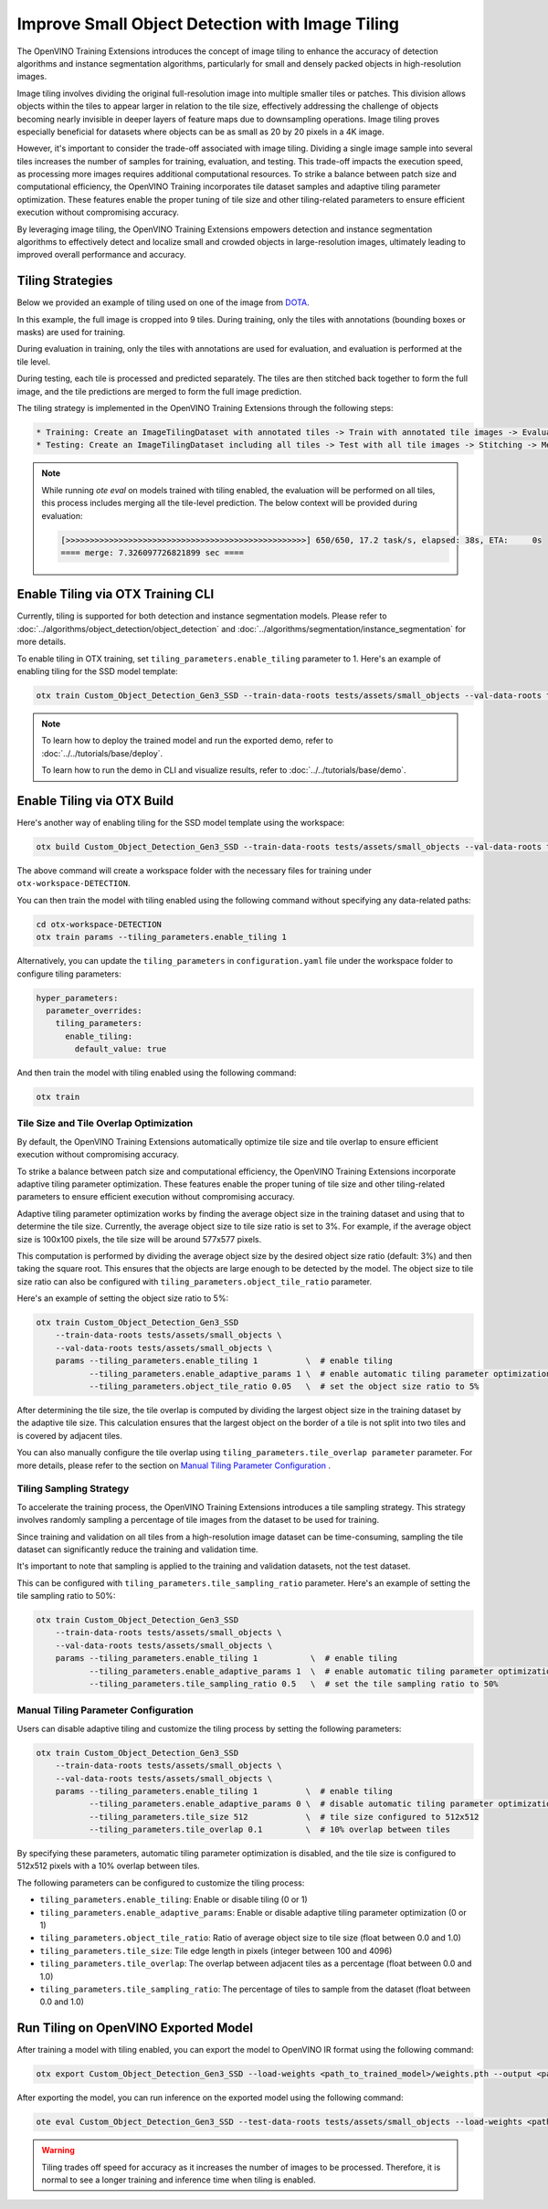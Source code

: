 Improve Small Object Detection with Image Tiling
*************************************************

The OpenVINO Training Extensions introduces the concept of image tiling to enhance the accuracy of detection algorithms and instance segmentation algorithms, particularly for small and densely packed objects in high-resolution images.

Image tiling involves dividing the original full-resolution image into multiple smaller tiles or patches. This division allows objects within the tiles to appear larger in relation to the tile size, effectively addressing the challenge of objects becoming nearly invisible in deeper layers of feature maps due to downsampling operations. Image tiling proves especially beneficial for datasets where objects can be as small as 20 by 20 pixels in a 4K image.

However, it's important to consider the trade-off associated with image tiling. Dividing a single image sample into several tiles increases the number of samples for training, evaluation, and testing. This trade-off impacts the execution speed, as processing more images requires additional computational resources. To strike a balance between patch size and computational efficiency, the OpenVINO Training  incorporates tile dataset samples and adaptive tiling parameter optimization. These features enable the proper tuning of tile size and other tiling-related parameters to ensure efficient execution without compromising accuracy.

By leveraging image tiling, the OpenVINO Training Extensions empowers detection and instance segmentation algorithms to effectively detect and localize small and crowded objects in large-resolution images, ultimately leading to improved overall performance and accuracy.

Tiling Strategies 
=================
Below we provided an example of tiling used on one of the image from `DOTA <https://captain-whu.github.io/DOTA/dataset.html>`_.

.. image:: ../../../../utils/images/dota_tiling_example.jpg
  :width: 800
  :alt: this image uploaded from this `source <https://captain-whu.github.io/DOTA/dataset.html>`_


In this example, the full image is cropped into 9 tiles. During training, only the tiles with annotations (bounding boxes or masks) are used for training.

During evaluation in training, only the tiles with annotations are used for evaluation, and evaluation is performed at the tile level.

During testing, each tile is processed and predicted separately. The tiles are then stitched back together to form the full image, and the tile predictions are merged to form the full image prediction.

The tiling strategy is implemented in the OpenVINO Training Extensions through the following steps:

.. code-block:: 

    * Training: Create an ImageTilingDataset with annotated tiles -> Train with annotated tile images -> Evaluate on annotated tiles
    * Testing: Create an ImageTilingDataset including all tiles -> Test with all tile images -> Stitching -> Merge tile-level predictions -> Full Image Prediction

.. note::

    While running `ote eval` on models trained with tiling enabled, the evaluation will be performed on all tiles, this process includes merging all the tile-level prediction. 
    The below context will be provided during evaluation:

    .. code-block:: 

        [>>>>>>>>>>>>>>>>>>>>>>>>>>>>>>>>>>>>>>>>>>>>>>>>>>] 650/650, 17.2 task/s, elapsed: 38s, ETA:     0s
        ==== merge: 7.326097726821899 sec ====


Enable Tiling via OTX Training CLI 
==================================

Currently, tiling is supported for both detection and instance segmentation models. Please refer to :doc:`../algorithms/object_detection/object_detection` and :doc:`../algorithms/segmentation/instance_segmentation` for more details.

To enable tiling in OTX training, set ``tiling_parameters.enable_tiling`` parameter to 1. Here's an example of enabling tiling for the SSD model template:

.. code-block::

    otx train Custom_Object_Detection_Gen3_SSD --train-data-roots tests/assets/small_objects --val-data-roots tests/assets/small_objects params --tiling_parameters.enable_tiling 1

.. note::

    To learn how to deploy the trained model and run the exported demo, refer to :doc:`../../tutorials/base/deploy`.

    To learn how to run the demo in CLI and visualize results, refer to :doc:`../../tutorials/base/demo`.

Enable Tiling via OTX Build
===========================
Here's another way of enabling tiling for the SSD model template using the workspace:

.. code-block::

    otx build Custom_Object_Detection_Gen3_SSD --train-data-roots tests/assets/small_objects --val-data-roots tests/assets/small_objects

The above command will create a workspace folder with the necessary files for training under ``otx-workspace-DETECTION``.

You can then train the model with tiling enabled using the following command without specifying any data-related paths:

.. code-block::

    cd otx-workspace-DETECTION
    otx train params --tiling_parameters.enable_tiling 1

Alternatively, you can update the ``tiling_parameters`` in ``configuration.yaml`` file under the workspace folder to configure tiling parameters:

.. code-block::

    hyper_parameters:
      parameter_overrides:
        tiling_parameters:
          enable_tiling:
            default_value: true

And then train the model with tiling enabled using the following command:

.. code-block::

    otx train


Tile Size and Tile Overlap Optimization
-----------------------------------------
By default, the OpenVINO Training Extensions automatically optimize tile size and tile overlap to ensure efficient execution without compromising accuracy.

To strike a balance between patch size and computational efficiency, the OpenVINO Training Extensions incorporate adaptive tiling parameter optimization. These features enable the proper tuning of tile size and other tiling-related parameters to ensure efficient execution without compromising accuracy.

Adaptive tiling parameter optimization works by finding the average object size in the training dataset and using that to determine the tile size. Currently, the average object size to tile size ratio is set to 3%. For example, if the average object size is 100x100 pixels, the tile size will be around 577x577 pixels.

This computation is performed by dividing the average object size by the desired object size ratio (default: 3%) and then taking the square root. This ensures that the objects are large enough to be detected by the model. The object size to tile size ratio can also be configured with ``tiling_parameters.object_tile_ratio`` parameter. 

Here's an example of setting the object size ratio to 5%:

.. code-block:: 
    
    otx train Custom_Object_Detection_Gen3_SSD
        --train-data-roots tests/assets/small_objects \
        --val-data-roots tests/assets/small_objects \
        params --tiling_parameters.enable_tiling 1          \  # enable tiling
               --tiling_parameters.enable_adaptive_params 1 \  # enable automatic tiling parameter optimization
               --tiling_parameters.object_tile_ratio 0.05   \  # set the object size ratio to 5%

After determining the tile size, the tile overlap is computed by dividing the largest object size in the training dataset by the adaptive tile size. 
This calculation ensures that the largest object on the border of a tile is not split into two tiles and is covered by adjacent tiles.

You can also manually configure the tile overlap using ``tiling_parameters.tile_overlap parameter`` parameter. For more details, please refer to the section on `Manual Tiling Parameter Configuration`_ .


Tiling Sampling Strategy
------------------------
To accelerate the training process, the OpenVINO Training Extensions introduces a tile sampling strategy. This strategy involves randomly sampling a percentage of tile images from the dataset to be used for training. 

Since training and validation on all tiles from a high-resolution image dataset can be time-consuming, sampling the tile dataset can significantly reduce the training and validation time.

It's important to note that sampling is applied to the training and validation datasets, not the test dataset.

This can be configured with ``tiling_parameters.tile_sampling_ratio`` parameter. Here's an example of setting the tile sampling ratio to 50%:

.. code-block:: 
    
    otx train Custom_Object_Detection_Gen3_SSD
        --train-data-roots tests/assets/small_objects \
        --val-data-roots tests/assets/small_objects \
        params --tiling_parameters.enable_tiling 1           \  # enable tiling
               --tiling_parameters.enable_adaptive_params 1  \  # enable automatic tiling parameter optimization
               --tiling_parameters.tile_sampling_ratio 0.5   \  # set the tile sampling ratio to 50%


Manual Tiling Parameter Configuration
-------------------------------------

Users can disable adaptive tiling and customize the tiling process by setting the following parameters:

.. code-block:: 
    
    otx train Custom_Object_Detection_Gen3_SSD
        --train-data-roots tests/assets/small_objects \
        --val-data-roots tests/assets/small_objects \
        params --tiling_parameters.enable_tiling 1          \  # enable tiling
               --tiling_parameters.enable_adaptive_params 0 \  # disable automatic tiling parameter optimization
               --tiling_parameters.tile_size 512            \  # tile size configured to 512x512
               --tiling_parameters.tile_overlap 0.1         \  # 10% overlap between tiles

By specifying these parameters, automatic tiling parameter optimization is disabled, and the tile size is configured to 512x512 pixels with a 10% overlap between tiles.

The following parameters can be configured to customize the tiling process:

- ``tiling_parameters.enable_tiling``: Enable or disable tiling (0 or 1)
- ``tiling_parameters.enable_adaptive_params``: Enable or disable adaptive tiling parameter optimization (0 or 1)
- ``tiling_parameters.object_tile_ratio``: Ratio of average object size to tile size (float between 0.0 and 1.0)
- ``tiling_parameters.tile_size``: Tile edge length in pixels (integer between 100 and 4096)
- ``tiling_parameters.tile_overlap``: The overlap between adjacent tiles as a percentage (float between 0.0 and 1.0)
- ``tiling_parameters.tile_sampling_ratio``: The percentage of tiles to sample from the dataset (float between 0.0 and 1.0)


Run Tiling on OpenVINO Exported Model
======================================

After training a model with tiling enabled, you can export the model to OpenVINO IR format using the following command:

.. code-block:: 

    otx export Custom_Object_Detection_Gen3_SSD --load-weights <path_to_trained_model>/weights.pth --output <path_to_exported_model>


After exporting the model, you can run inference on the exported model using the following command:

.. code-block:: 

    ote eval Custom_Object_Detection_Gen3_SSD --test-data-roots tests/assets/small_objects --load-weights <path_to_exported_model>/openvino.xml

.. warning::
    Tiling trades off speed for accuracy as it increases the number of images to be processed. Therefore, it is normal to see a longer training and inference time when tiling is enabled.